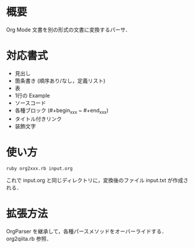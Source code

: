 * 概要
  Org Mode 文書を別の形式の文書に変換するパーサ．

* 対応書式
  - 見出し
  - 箇条書き (順序あり/なし，定義リスト)
  - 表
  - 1行の Example
  - ソースコード
  - 各種ブロック (#+begin_xxx ~ #+end_xxx)
  - タイトル付きリンク
  - 装飾文字

* 使い方
  : ruby org2xxx.rb input.org

  これで input.org と同じディレクトリに，変換後のファイル input.txt が作成される．

* 拡張方法
  OrgParser を継承して，各種パースメソッドをオーバーライドする．org2qiita.rb 参照．
